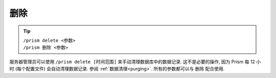 删除
======

.. tip::

  | ``/prism delete <参数>``
  | ``/prism 删除 <参数>``

服务器管理员可以使用 ``/prism delete [时间范围]`` 来手动清理数据库中的数据记录. 这不是必要的操作, 因为 Prism 每 12 小时 (每个配置文件) 会自动清理数据记录. 参阅 :ref:`数据清理<purging>`. 所有的参数都可以与 删除 配合使用.